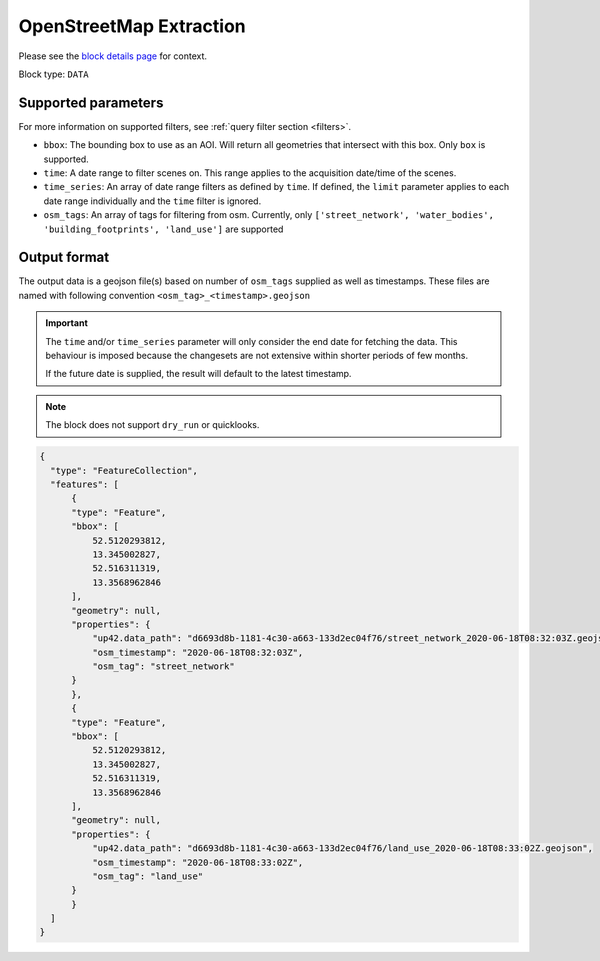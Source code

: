 .. meta::
   :description: UP42 data blocks: OpenStreetMap data block description
   :keywords: OpenStreetMap, Overpass, landuse, roads, highways, mapping, vector

.. _openstreetmap-block:

OpenStreetMap Extraction
===================================
Please see the `block details page <https://marketplace.up42.com/block/95519b2d-09d7-4cd0-a321-4d6a46bef6c1>`_ for context.

Block type: ``DATA``

Supported parameters
--------------------

For more information on supported filters, see :ref:`query filter section  <filters>`.

* ``bbox``: The bounding box to use as an AOI. Will return all geometries that intersect with this box. Only ``box`` is supported.
* ``time``: A date range to filter scenes on. This range applies to the acquisition date/time of the scenes.
* ``time_series``: An array of date range filters as defined by ``time``. If defined, the ``limit`` parameter applies to each date range individually and the ``time`` filter is ignored.
* ``osm_tags``: An array of tags for filtering from osm. Currently, only ``['street_network', 'water_bodies', 'building_footprints', 'land_use']`` are supported

Output format
-------------
The output data is a geojson file(s) based on number of ``osm_tags`` supplied as well as timestamps. These files are named with following convention ``<osm_tag>_<timestamp>.geojson``

.. important::
  The ``time`` and/or ``time_series`` parameter will only consider the end date for fetching the data. This behaviour is imposed because the changesets are not extensive within shorter periods of few months.
  
  If the future date is supplied, the result will default to the latest timestamp.

.. note::
  The block does not support ``dry_run`` or quicklooks.

.. code-block:: javascript

  {
    "type": "FeatureCollection",
    "features": [
        {
        "type": "Feature",
        "bbox": [
            52.5120293812,
            13.345002827,
            52.516311319,
            13.3568962846
        ],
        "geometry": null,
        "properties": {
            "up42.data_path": "d6693d8b-1181-4c30-a663-133d2ec04f76/street_network_2020-06-18T08:32:03Z.geojson",
            "osm_timestamp": "2020-06-18T08:32:03Z",
            "osm_tag": "street_network"
        }
        },
        {
        "type": "Feature",
        "bbox": [
            52.5120293812,
            13.345002827,
            52.516311319,
            13.3568962846
        ],
        "geometry": null,
        "properties": {
            "up42.data_path": "d6693d8b-1181-4c30-a663-133d2ec04f76/land_use_2020-06-18T08:33:02Z.geojson",
            "osm_timestamp": "2020-06-18T08:33:02Z",
            "osm_tag": "land_use"
        }
        }
    ]
  }
